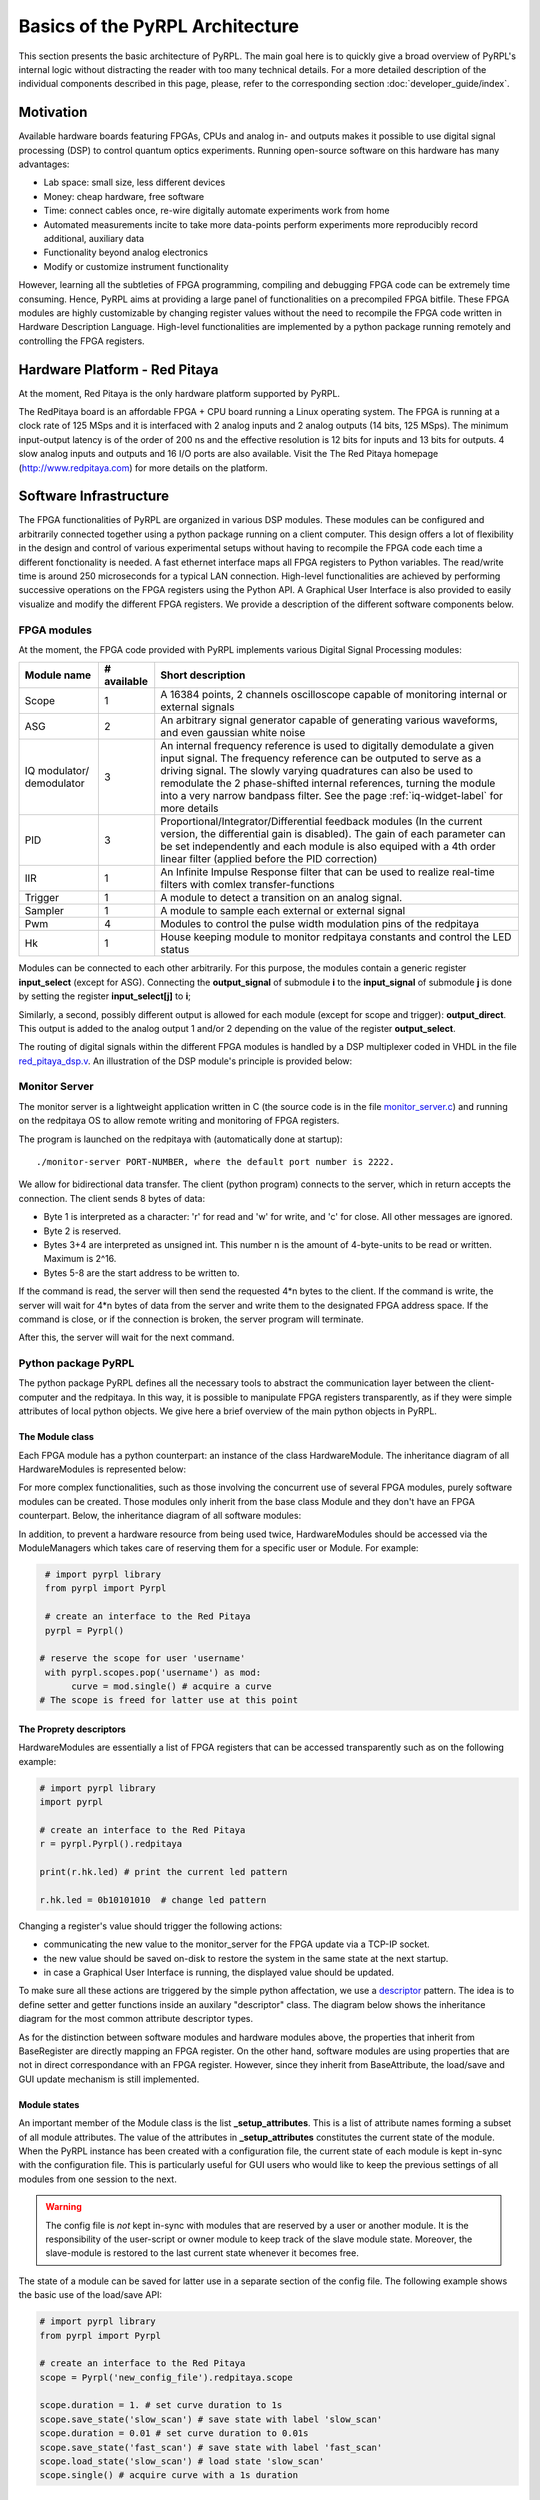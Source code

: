Basics of the PyRPL Architecture
**********************************

This section presents the basic architecture of PyRPL. The main goal here is to quickly give a broad overview of PyRPL's internal logic
without distracting the reader with too many technical details. For a more detailed description of the individual components described in this page, please, refer
to the corresponding section :doc:`developer_guide/index`.

Motivation
===========

Available hardware boards featuring FPGAs, CPUs and analog in- and outputs makes it possible to use digital signal processing (DSP) 
to control quantum optics experiments. Running open-source software on this hardware has many advantages:

- Lab space: small size, less different devices
- Money: cheap hardware, free software
- Time: connect cables once, re-wire digitally automate experiments work from home
- Automated measurements incite to take more data-points perform experiments more reproducibly
  record additional, auxiliary data
- Functionality beyond analog electronics
- Modify or customize instrument functionality

However, learning all the subtleties of FPGA programming, compiling and debugging FPGA code can be extremely time consuming.
Hence, PyRPL aims at providing a large panel of functionalities on a precompiled FPGA bitfile. These FPGA modules are highly customizable by changing 
register values without the need to recompile the FPGA code written in Hardware Description Language. High-level functionalities are implemented by a python 
package running remotely and controlling the FPGA registers.



Hardware Platform - Red Pitaya
===============================

At the moment, Red Pitaya is the only hardware platform supported by PyRPL.

.. image:: redpitaya.jpg
   :scale: 100 %
   :alt: The redpitaya board
   :align: center

The RedPitaya board is an affordable FPGA + CPU board running a Linux operating system. The FPGA is running at a clock rate of 125 MSps and 
it is interfaced with 2 analog inputs and 2 analog outputs (14 bits, 125 MSps). The minimum input-output latency is of the order of 200 ns and
the effective resolution is 12 bits for inputs and 13 bits for outputs. 4 slow analog inputs and outputs and 16 I/O ports are also available. 
Visit the The Red Pitaya homepage (http://www.redpitaya.com) for more details on the platform.

Software Infrastructure
=======================

The FPGA functionalities of PyRPL are organized in various DSP modules. These modules can be configured and arbitrarily connected together 
using a python package running on a client computer. This design offers a lot of flexibility in the design and control of various experimental 
setups without having to recompile the FPGA code each time a different fonctionality is needed. A fast ethernet interface maps all FPGA registers 
to Python variables. The read/write time is around 250 microseconds for a typical LAN connection. High-level functionalities are achieved by 
performing successive operations on the FPGA registers using the Python API. A Graphical User Interface is also provided to easily visualize and 
modify the different FPGA registers. We provide a description of the different software components below.

.. image:: software_architecture.jpg
   :scale: 100 %
   :alt: PyRPL software architecture
   :align: center

FPGA modules
------------

At the moment, the FPGA code provided with PyRPL implements various Digital Signal Processing modules:

+--------------+------------+--------------------------------------------------------+
|  Module name |# available | Short description                                      |
+==============+============+========================================================+
|  Scope       | 1          | A 16384 points, 2 channels oscilloscope                |
|              |            | capable of monitoring internal or external signals     |
+--------------+------------+--------------------------------------------------------+
| ASG          | 2          | An arbitrary signal generator capable of generating    |
|              |            | various waveforms, and even gaussian white noise       |
+--------------+------------+--------------------------------------------------------+
| IQ modulator/| 3          | An internal frequency reference is used to digitally   |
| demodulator  |            | demodulate a given input signal. The frequency         | 
|              |            | reference can be outputed to serve as a driving signal.| 
|              |            | The slowly varying quadratures can also be used to     |
|              |            | remodulate the 2 phase-shifted internal references,    |
|              |            | turning the module                                     |
|              |            | into a very narrow bandpass filter. See the page       |
|              |            | :ref:`iq-widget-label` for more details                |
+--------------+------------+--------------------------------------------------------+
| PID          |  3         | Proportional/Integrator/Differential feedback modules  |
|              |            | (In the current version, the differential gain is      |
|              |            | disabled). The gain of each parameter can be set       |
|              |            | independently and each module is also equiped with a   |
|              |            | 4th order linear filter (applied before the PID        |
|              |            | correction)                                            |
+--------------+------------+--------------------------------------------------------+  
| IIR          | 1          | An Infinite Impulse Response filter that can be used to|
|              |            | realize real-time filters with comlex                  |
|              |            | transfer-functions                                     |
+--------------+------------+--------------------------------------------------------+
| Trigger      | 1          | A module to detect a transition on an analog signal.   |
+--------------+------------+--------------------------------------------------------+
| Sampler      | 1          | A module to sample each external or external signal    |
+--------------+------------+--------------------------------------------------------+
| Pwm          | 4          | Modules to control the pulse width modulation pins of  |
|              |            | the redpitaya                                          |
+--------------+------------+--------------------------------------------------------+
| Hk           | 1          | House keeping module to monitor redpitaya constants and|
|              |            | control the LED status                                 |
+--------------+------------+--------------------------------------------------------+

Modules can be connected to each other arbitrarily. For this purpose, the modules contain a generic register **input_select** (except for ASG).
Connecting the **output_signal** of submodule **i** to the **input_signal** of submodule **j** is done by setting the register **input_select[j]** to **i**;

Similarly, a second, possibly different output is allowed for each module (except for scope and trigger): **output_direct**.
This output is added to the analog output 1 and/or 2 depending on the value of the register **output_select**.

The routing of digital signals within the different FPGA modules is handled by a DSP multiplexer coded in VHDL in the file `red_pitaya_dsp.v <https://github.com/lneuhaus/pyrpl/blob/master/pyrpl/fpga/rtl/red_pitaya_dsp.v>`_.
An illustration of the DSP module's principle is provided below:

.. image:: DSP.jpg
   :scale: 100 %
   :alt: DSP Signal routing in PyRPL 
   :align: center

Monitor Server
---------------

The monitor server is a lightweight application written in C (the source code is in the file `monitor_server.c <https://github.com/lneuhaus/pyrpl/blob/master/pyrpl/monitor_server/monitor_server.c>`_) and running on the redpitaya OS to allow remote writing and monitoring of FPGA registers.

The program is launched on the redpitaya with (automatically done at startup)::

   ./monitor-server PORT-NUMBER, where the default port number is 2222.  

We allow for bidirectional data transfer. The client (python program) connects to the server, which in return accepts the connection. 
The client sends 8 bytes of data:

- Byte 1 is interpreted as a character: 'r' for read and 'w' for write, and 'c' for close. All other messages are ignored. 
- Byte 2 is reserved. 
- Bytes 3+4 are interpreted as unsigned int. This number n is the amount of 4-byte-units to be read or written. Maximum is 2^16. 
- Bytes 5-8 are the start address to be written to. 

If the command is read, the server will then send the requested 4*n bytes to the client. 
If the command is write, the server will wait for 4*n bytes of data from the server and write them to the designated FPGA address space. 
If the command is close, or if the connection is broken, the server program will terminate. 

After this, the server will wait for the next command.


Python package PyRPL
-----------------------

The python package PyRPL defines all the necessary tools to abstract the communication layer between the client-computer and the redpitaya.
In this way, it is possible to manipulate FPGA registers transparently, as if they were simple attributes of local python objects. 
We give here a brief overview of the main python objects in PyRPL.



The Module class
+++++++++++++++++

Each FPGA module has a python counterpart: an instance of the class HardwareModule. The inheritance diagram of all HardwareModules is represented below:

.. inheritance-diagram:: pyrpl.hardware_modules.scope.Scope pyrpl.hardware_modules.iq.Iq pyrpl.hardware_modules.pid.Pid pyrpl.hardware_modules.iir.IIR pyrpl.hardware_modules.trig.Trig  pyrpl.hardware_modules.sampler.Sampler pyrpl.hardware_modules.pwm.Pwm 
   :parts: 1

For more complex functionalities, such as those involving the concurrent use of several FPGA modules, 
purely software modules can be created. Those modules only inherit from the base class Module and they don't have an FPGA counterpart. Below, the inheritance diagram of all software modules:

.. inheritance-diagram:: pyrpl.software_modules.Lockbox pyrpl.software_modules.NetworkAnalyzer pyrpl.software_modules.SpectrumAnalyzer pyrpl.software_modules.SoftwarePidLoop pyrpl.software_modules.CurveViewer pyrpl.software_modules.Loop pyrpl.software_modules.PyrplConfig pyrpl.software_modules.Iqs pyrpl.software_modules.Asgs pyrpl.software_modules.Scopes pyrpl.software_modules.Iirs pyrpl.software_modules.Trigs
   :parts: 1

In addition, to prevent a hardware resource from being used twice, HardwareModules should be accessed via the ModuleManagers which takes care of reserving them for a specific user or Module. For example:

.. code-block:: python

    # import pyrpl library
    from pyrpl import Pyrpl

    # create an interface to the Red Pitaya
    pyrpl = Pyrpl()

   # reserve the scope for user 'username'
    with pyrpl.scopes.pop('username') as mod:
         curve = mod.single() # acquire a curve
   # The scope is freed for latter use at this point


The Proprety descriptors
+++++++++++++++++++++++++

HardwareModules are essentially a list of FPGA registers that can be accessed transparently such as on the following example:

.. code-block:: python

    # import pyrpl library
    import pyrpl

    # create an interface to the Red Pitaya
    r = pyrpl.Pyrpl().redpitaya

    print(r.hk.led) # print the current led pattern

    r.hk.led = 0b10101010  # change led pattern

Changing a register's value should trigger the following actions:

- communicating the new value to the monitor_server for the FPGA update via a TCP-IP socket.
- the new value should be saved on-disk to restore the system in the same state at the next startup.
- in case a Graphical User Interface is running, the displayed value should be updated.

To make sure all these actions are triggered by the simple python affectation, we use a `descriptor <https://docs.python.org/2/howto/descriptor.html>`_ pattern. The idea is to define 
setter and getter functions inside an auxilary "descriptor" class. The diagram below shows the inheritance diagram for the most common attribute descriptor types.

.. inheritance-diagram:: pyrpl.attributes.IntRegister pyrpl.attributes.SelectRegister pyrpl.attributes.FilterRegister pyrpl.attributes.BoolRegister pyrpl.attributes.FloatRegister 
   :parts: 1

As for the distinction between software modules and hardware modules above, the properties that inherit from BaseRegister are directly mapping an FPGA register. 
On the other hand, software modules are using properties that are not in direct correspondance with an FPGA register. However, since they inherit from BaseAttribute, 
the load/save and GUI update mechanism is still implemented.


Module states
++++++++++++++

An important member of the Module class is the list **_setup_attributes**. This is a list of attribute names forming a subset of all module attributes. The value of the attributes in 
**_setup_attributes** constitutes the current state of the module. When the PyRPL instance has been created with a configuration file, the current state of each module is kept in-sync 
with the configuration file. This is particularly useful for GUI users who would like to keep the previous settings of all modules from one session to the next.

.. warning:: The config file is *not* kept in-sync with modules that are reserved by a user or another module. It is the responsibility of the user-script or owner module to keep track of the slave module state. Moreover, the slave-module is restored to the last current state whenever it becomes free.

The state of a module can be saved for latter use in a separate section of the config file. The following example shows the basic use of the load/save API:

.. code-block:: python
    
    # import pyrpl library
    from pyrpl import Pyrpl

    # create an interface to the Red Pitaya
    scope = Pyrpl('new_config_file').redpitaya.scope

    scope.duration = 1. # set curve duration to 1s
    scope.save_state('slow_scan') # save state with label 'slow_scan'
    scope.duration = 0.01 # set curve duration to 0.01s
    scope.save_state('fast_scan') # save state with label 'fast_scan'
    scope.load_state('slow_scan') # load state 'slow_scan'
    scope.single() # acquire curve with a 1s duration


Automatic GUI creation
+++++++++++++++++++++++++

Designing Graphical User Interface can be a tedious work. However, since module attributes are defined in a uniform fashion across the project, 
most of the GUI creation can be handled automatically. Our GUI is based on the very popular and cross platform library `PyQt <https://riverbankcomputing.com/software/pyqt/intro>`_ 
in conjonction with the `qtpy <https://pypi.python.org/pypi/QtPy>`_ abstraction layer to make PyRPL compatible with PyQt4, PyQt5 and PySide APIs.

Each PyRPL module is represented by a widget in the Main PyRPL window. The list of attributes to display in the GUI is defined in the Module class by the class member **_gui_attributes**.
When the module widget is created, sub-widgets are automatically created to manipulate the value of each attribute listed in **_gui_attributes**.


Example: definition of the Pid class
++++++++++++++++++++++++++++++++++++++

The following is extracted from `pid.py <https://github.com/lneuhaus/pyrpl/blob/master/pyrpl/hardware_modules/pid.py>`_

.. code-block:: python

    class Pid(FilterModule):
	# Type of widget to use for this Module class
	# should derive from ModuleWidget
        _widget_class = PidWidget

	# QObject used to communicate with the widget
        _signal_launcher = SignalLauncherPid
        
	# List of attributes forming the module state
	_setup_attributes = ["input", # defined in base class FilterModule
                             "output_direct", # defined in base class FilterModule
                             "setpoint",
                             "p",
                             "i",
                             #"d", # Not implemented in the current version of PyRPL
                             "inputfilter",
                             "max_voltage",
                             "min_voltage"]

	# list of attribtue to display in the GUI
        _gui_attributes = _setup_attributes + ["ival"]
    
        # Actions to perform immediately after a state has been loaded
        def _setup(self):
            """
            sets up the pid (just setting the attributes is OK).
            """
            pass
       
	# Below are the different attributes of a PID module (mostly registers)

        ival = IValAttribute(min=-4, max=4, increment= 8. / 2**16, doc="Current "
                "value of the integrator memory (i.e. pid output voltage offset)")
    
        setpoint = FloatRegister(0x104, bits=14, norm= 2 **13,
                                 doc="pid setpoint [volts]")
    
        min_voltage = FloatRegister(0x124, bits=14, norm= 2 **13,
                                    doc="minimum output signal [volts]")
        max_voltage = FloatRegister(0x128, bits=14, norm= 2 **13,
                                    doc="maximum output signal [volts]")
    
        p = GainRegister(0x108, bits=_GAINBITS, norm= 2 **_PSR,
                          doc="pid proportional gain [1]")
        i = GainRegister(0x10C, bits=_GAINBITS, norm= 2 **_ISR * 2.0 * np.pi *
                                                      8e-9,
                          doc="pid integral unity-gain frequency [Hz]")
 	(...)


The generated widget is represented below:


.. image:: pid_example.jpg
   :scale: 100 %
   :alt: The PID widget 
   :align: center


